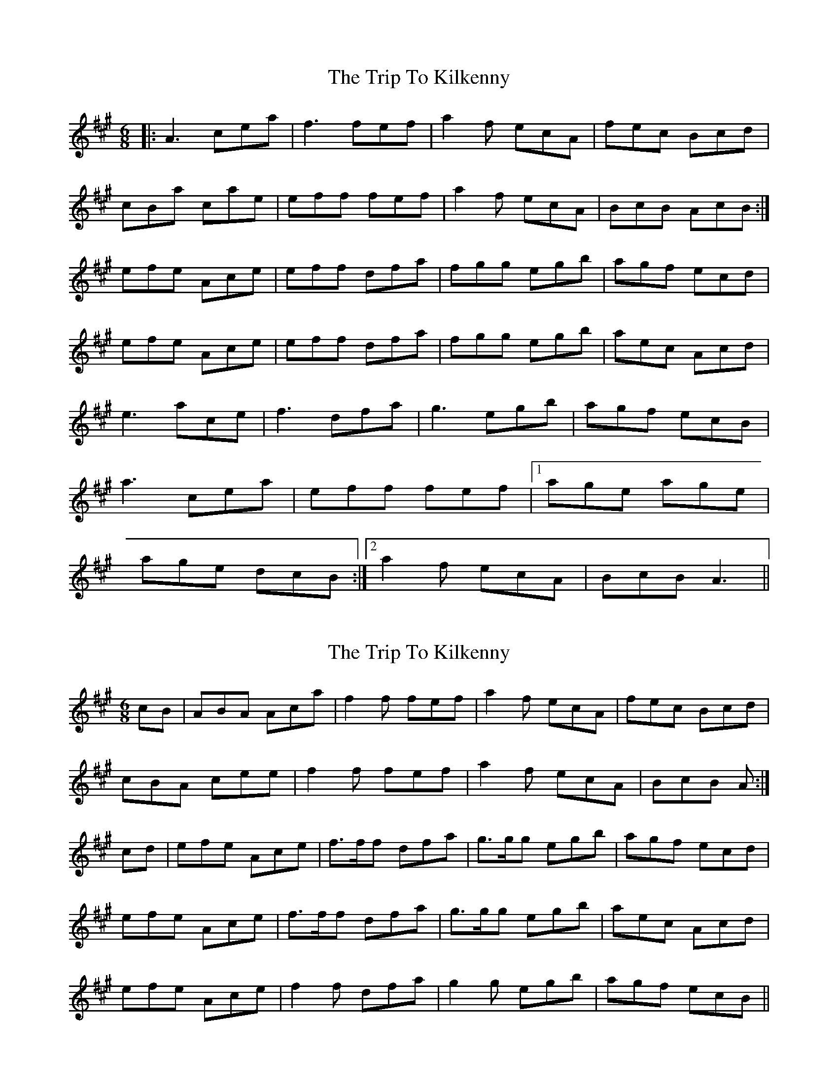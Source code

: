X: 1
T: Trip To Kilkenny, The
Z: flamin fiddler
S: https://thesession.org/tunes/4837#setting4837
R: jig
M: 6/8
L: 1/8
K: Amaj
|:A3 cea|f3 fef|a2 f ecA|fec Bcd|
cBa cae|eff fef|a2 f ecA|BcB AcB:|
efe Ace|eff dfa|fgg egb|agf ecd|
efe Ace|eff dfa|fgg egb|aec Acd|
e3 ace|f3 dfa|g3 egb|agf ecB|
a3 cea|eff fef|1age age|
age dcB:|2 a2 f ecA|BcB A3||
X: 2
T: Trip To Kilkenny, The
Z: Nigel Gatherer
S: https://thesession.org/tunes/4837#setting17282
R: jig
M: 6/8
L: 1/8
K: Amaj
cB|ABA Aca|f2f fef|a2f ecA|fec Bcd|cBA cee|f2f fef|a2f ecA|BcB A:|cd|efe Ace|f>ff dfa|g>gg egb|agf ecd|efe Ace|f>ff dfa|g>gg egb|aec Acd|efe Ace|f2f dfa|g2g egb|agf ecB||

